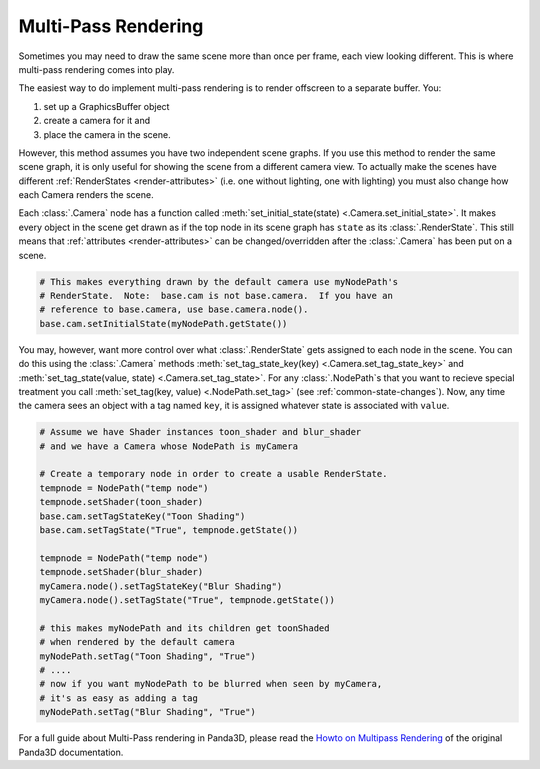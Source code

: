 .. _multi-pass-rendering:

Multi-Pass Rendering
====================

Sometimes you may need to draw the same scene more than once per frame, each
view looking different. This is where multi-pass rendering comes into play.

The easiest way to do implement multi-pass rendering is to render offscreen to
a separate buffer. You:

#. set up a GraphicsBuffer object
#. create a camera for it and
#. place the camera in the scene.

However, this method assumes you have two independent scene graphs. If you use
this method to render the same scene graph, it is only useful for showing the
scene from a different camera view. To actually make the scenes have different
:ref:`RenderStates <render-attributes>` (i.e. one without lighting, one with
lighting) you must also change how each Camera renders the scene.

Each :class:`.Camera` node has a function called :meth:`set_initial_state(state)
<.Camera.set_initial_state>`. It makes every object in the scene get drawn as if
the top node in its scene graph has ``state`` as its :class:`.RenderState`.
This still means that :ref:`attributes <render-attributes>` can be
changed/overridden after the :class:`.Camera` has been put on a scene.

.. code-block:: python

   # This makes everything drawn by the default camera use myNodePath's
   # RenderState.  Note:  base.cam is not base.camera.  If you have an
   # reference to base.camera, use base.camera.node().
   base.cam.setInitialState(myNodePath.getState())

You may, however, want more control over what :class:`.RenderState` gets
assigned to each node in the scene. You can do this using the :class:`.Camera`
methods :meth:`set_tag_state_key(key) <.Camera.set_tag_state_key>` and
:meth:`set_tag_state(value, state) <.Camera.set_tag_state>`. For any
:class:`.NodePath`\ s that you want to recieve special treatment you call
:meth:`set_tag(key, value) <.NodePath.set_tag>` (see
:ref:`common-state-changes`). Now, any time the camera sees an object with a tag
named ``key``, it is assigned whatever state is associated with ``value``.

.. code-block:: python

   # Assume we have Shader instances toon_shader and blur_shader
   # and we have a Camera whose NodePath is myCamera

   # Create a temporary node in order to create a usable RenderState.
   tempnode = NodePath("temp node")
   tempnode.setShader(toon_shader)
   base.cam.setTagStateKey("Toon Shading")
   base.cam.setTagState("True", tempnode.getState())

   tempnode = NodePath("temp node")
   tempnode.setShader(blur_shader)
   myCamera.node().setTagStateKey("Blur Shading")
   myCamera.node().setTagState("True", tempnode.getState())

   # this makes myNodePath and its children get toonShaded
   # when rendered by the default camera
   myNodePath.setTag("Toon Shading", "True")
   # ....
   # now if you want myNodePath to be blurred when seen by myCamera,
   # it's as easy as adding a tag
   myNodePath.setTag("Blur Shading", "True")

For a full guide about Multi-Pass rendering in Panda3D, please read the
`Howto on Multipass Rendering <https://raw.githubusercontent.com/panda3d/panda3d/release/1.10.x/panda/src/doc/howto.use_multipass.txt>`__
of the original Panda3D documentation.
